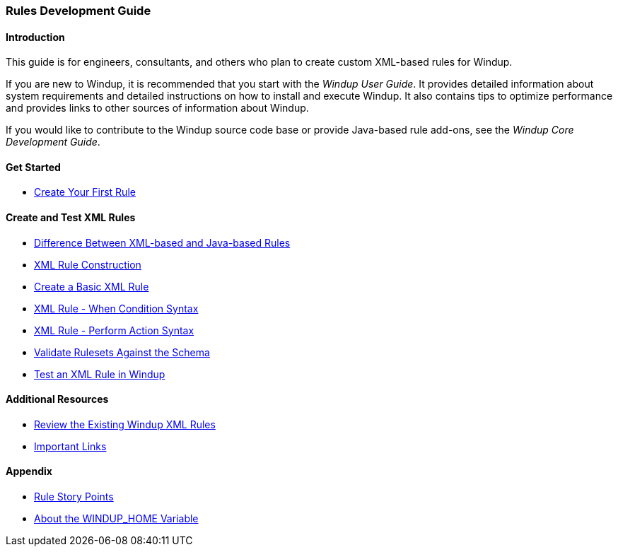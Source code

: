 :ProductName: Windup
:ProductShortName: Windup
:ProductHomeVar: WINDUP_HOME 

[[Rules-Development-Guide]]
=== Rules Development Guide

==== Introduction

This guide is for engineers, consultants, and others who plan to create custom XML-based rules for {ProductName}. 

If you are new to {ProductName}, it is recommended that you start with the _{ProductName} User Guide_. It provides detailed information about system requirements and detailed instructions on how to install and execute {ProductShortName}. It also contains tips to optimize performance and provides links to other sources of information about {ProductShortName}.

If you would like to contribute to the {ProductName} source code base or provide Java-based rule add-ons, see the _{ProductName} Core Development Guide_.

==== Get Started

* link:Rules-Create-Your-First-Rule[Create Your First Rule]

==== Create and Test XML Rules

* link:Rules-Difference-Between-XML-based-and-Java-based-Rules[Difference Between XML-based and Java-based Rules]
* link:Rules-XML-Rule-Construction[XML Rule Construction]
* link:Rules-Create-a-Basic-XML-Rule[Create a Basic XML Rule]
* link:Rules-XML-Rule-When-Condition-Syntax[XML Rule - When Condition Syntax]
* link:Rules-XML-Rule-Perform-Action-Syntax[XML Rule - Perform Action Syntax]
* link:Rules-Validate-Rulesets-Against-the-Schema[Validate Rulesets Against the Schema]
* link:Rules-Test-a-Basic-XML-Rule[Test an XML Rule in {ProductName}]

==== Additional Resources

* link:Rules-Review-the-Existing-XML-Rules[Review the Existing Windup XML Rules]
* link:Rules-Important-Links[Important Links]

==== Appendix

* link:Rules-Rule-Story-Points[Rule Story Points]
* link:About-the-HOME-Variable[About the {ProductHomeVar} Variable]



